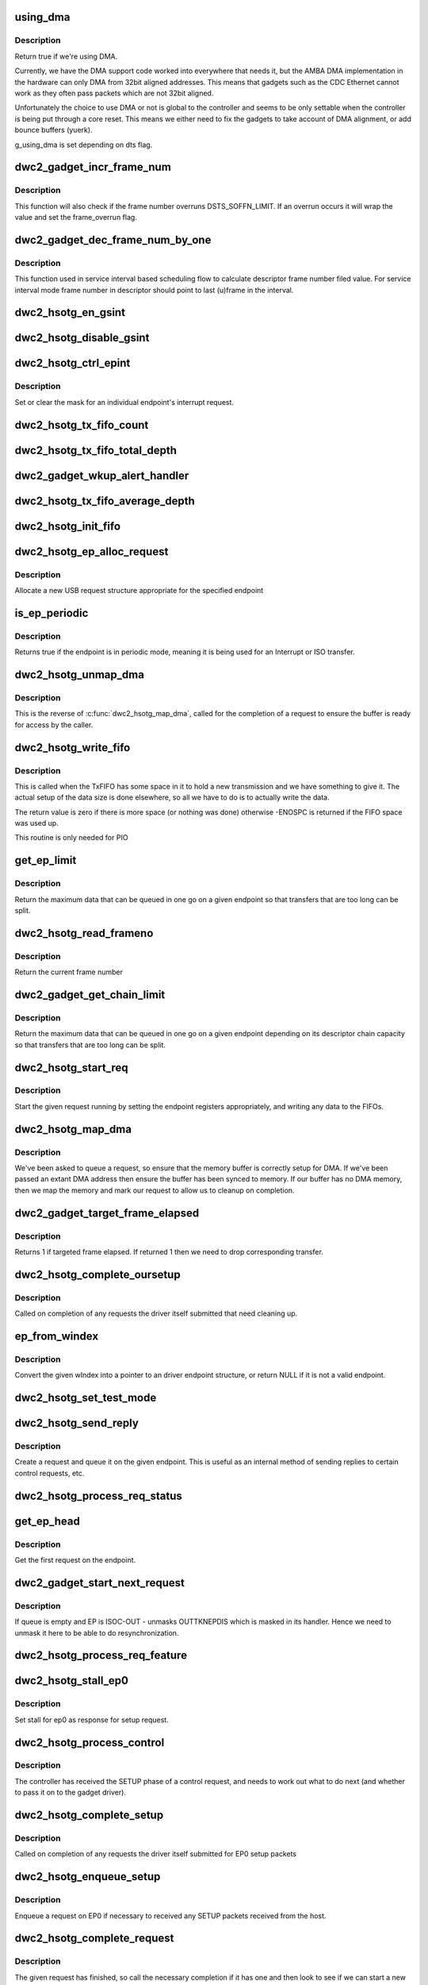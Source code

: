 .. -*- coding: utf-8; mode: rst -*-
.. src-file: drivers/usb/dwc2/gadget.c

.. _`using_dma`:

using_dma
=========

.. c:function:: bool using_dma(struct dwc2_hsotg *hsotg)

    return the DMA status of the driver.

    :param hsotg:
        The driver state.
    :type hsotg: struct dwc2_hsotg \*

.. _`using_dma.description`:

Description
-----------

Return true if we're using DMA.

Currently, we have the DMA support code worked into everywhere
that needs it, but the AMBA DMA implementation in the hardware can
only DMA from 32bit aligned addresses. This means that gadgets such
as the CDC Ethernet cannot work as they often pass packets which are
not 32bit aligned.

Unfortunately the choice to use DMA or not is global to the controller
and seems to be only settable when the controller is being put through
a core reset. This means we either need to fix the gadgets to take
account of DMA alignment, or add bounce buffers (yuerk).

g_using_dma is set depending on dts flag.

.. _`dwc2_gadget_incr_frame_num`:

dwc2_gadget_incr_frame_num
==========================

.. c:function:: void dwc2_gadget_incr_frame_num(struct dwc2_hsotg_ep *hs_ep)

    Increments the targeted frame number.

    :param hs_ep:
        The endpoint
    :type hs_ep: struct dwc2_hsotg_ep \*

.. _`dwc2_gadget_incr_frame_num.description`:

Description
-----------

This function will also check if the frame number overruns DSTS_SOFFN_LIMIT.
If an overrun occurs it will wrap the value and set the frame_overrun flag.

.. _`dwc2_gadget_dec_frame_num_by_one`:

dwc2_gadget_dec_frame_num_by_one
================================

.. c:function:: void dwc2_gadget_dec_frame_num_by_one(struct dwc2_hsotg_ep *hs_ep)

    Decrements the targeted frame number by one.

    :param hs_ep:
        The endpoint.
    :type hs_ep: struct dwc2_hsotg_ep \*

.. _`dwc2_gadget_dec_frame_num_by_one.description`:

Description
-----------

This function used in service interval based scheduling flow to calculate
descriptor frame number filed value. For service interval mode frame
number in descriptor should point to last (u)frame in the interval.

.. _`dwc2_hsotg_en_gsint`:

dwc2_hsotg_en_gsint
===================

.. c:function:: void dwc2_hsotg_en_gsint(struct dwc2_hsotg *hsotg, u32 ints)

    enable one or more of the general interrupt

    :param hsotg:
        The device state
    :type hsotg: struct dwc2_hsotg \*

    :param ints:
        A bitmask of the interrupts to enable
    :type ints: u32

.. _`dwc2_hsotg_disable_gsint`:

dwc2_hsotg_disable_gsint
========================

.. c:function:: void dwc2_hsotg_disable_gsint(struct dwc2_hsotg *hsotg, u32 ints)

    disable one or more of the general interrupt

    :param hsotg:
        The device state
    :type hsotg: struct dwc2_hsotg \*

    :param ints:
        A bitmask of the interrupts to enable
    :type ints: u32

.. _`dwc2_hsotg_ctrl_epint`:

dwc2_hsotg_ctrl_epint
=====================

.. c:function:: void dwc2_hsotg_ctrl_epint(struct dwc2_hsotg *hsotg, unsigned int ep, unsigned int dir_in, unsigned int en)

    enable/disable an endpoint irq

    :param hsotg:
        The device state
    :type hsotg: struct dwc2_hsotg \*

    :param ep:
        The endpoint index
    :type ep: unsigned int

    :param dir_in:
        True if direction is in.
    :type dir_in: unsigned int

    :param en:
        The enable value, true to enable
    :type en: unsigned int

.. _`dwc2_hsotg_ctrl_epint.description`:

Description
-----------

Set or clear the mask for an individual endpoint's interrupt
request.

.. _`dwc2_hsotg_tx_fifo_count`:

dwc2_hsotg_tx_fifo_count
========================

.. c:function:: int dwc2_hsotg_tx_fifo_count(struct dwc2_hsotg *hsotg)

    return count of TX FIFOs in device mode

    :param hsotg:
        Programming view of the DWC_otg controller
    :type hsotg: struct dwc2_hsotg \*

.. _`dwc2_hsotg_tx_fifo_total_depth`:

dwc2_hsotg_tx_fifo_total_depth
==============================

.. c:function:: int dwc2_hsotg_tx_fifo_total_depth(struct dwc2_hsotg *hsotg)

    return total FIFO depth available for device mode TX FIFOs

    :param hsotg:
        Programming view of the DWC_otg controller
    :type hsotg: struct dwc2_hsotg \*

.. _`dwc2_gadget_wkup_alert_handler`:

dwc2_gadget_wkup_alert_handler
==============================

.. c:function:: void dwc2_gadget_wkup_alert_handler(struct dwc2_hsotg *hsotg)

    Handler for WKUP_ALERT interrupt

    :param hsotg:
        Programming view of the DWC_otg controller
    :type hsotg: struct dwc2_hsotg \*

.. _`dwc2_hsotg_tx_fifo_average_depth`:

dwc2_hsotg_tx_fifo_average_depth
================================

.. c:function:: int dwc2_hsotg_tx_fifo_average_depth(struct dwc2_hsotg *hsotg)

    returns average depth of device mode TX FIFOs

    :param hsotg:
        Programming view of the DWC_otg controller
    :type hsotg: struct dwc2_hsotg \*

.. _`dwc2_hsotg_init_fifo`:

dwc2_hsotg_init_fifo
====================

.. c:function:: void dwc2_hsotg_init_fifo(struct dwc2_hsotg *hsotg)

    initialise non-periodic FIFOs

    :param hsotg:
        The device instance.
    :type hsotg: struct dwc2_hsotg \*

.. _`dwc2_hsotg_ep_alloc_request`:

dwc2_hsotg_ep_alloc_request
===========================

.. c:function:: struct usb_request *dwc2_hsotg_ep_alloc_request(struct usb_ep *ep, gfp_t flags)

    allocate USB rerequest structure

    :param ep:
        USB endpoint to allocate request for.
    :type ep: struct usb_ep \*

    :param flags:
        Allocation flags
    :type flags: gfp_t

.. _`dwc2_hsotg_ep_alloc_request.description`:

Description
-----------

Allocate a new USB request structure appropriate for the specified endpoint

.. _`is_ep_periodic`:

is_ep_periodic
==============

.. c:function:: int is_ep_periodic(struct dwc2_hsotg_ep *hs_ep)

    return true if the endpoint is in periodic mode.

    :param hs_ep:
        The endpoint to query.
    :type hs_ep: struct dwc2_hsotg_ep \*

.. _`is_ep_periodic.description`:

Description
-----------

Returns true if the endpoint is in periodic mode, meaning it is being
used for an Interrupt or ISO transfer.

.. _`dwc2_hsotg_unmap_dma`:

dwc2_hsotg_unmap_dma
====================

.. c:function:: void dwc2_hsotg_unmap_dma(struct dwc2_hsotg *hsotg, struct dwc2_hsotg_ep *hs_ep, struct dwc2_hsotg_req *hs_req)

    unmap the DMA memory being used for the request

    :param hsotg:
        The device state.
    :type hsotg: struct dwc2_hsotg \*

    :param hs_ep:
        The endpoint for the request
    :type hs_ep: struct dwc2_hsotg_ep \*

    :param hs_req:
        The request being processed.
    :type hs_req: struct dwc2_hsotg_req \*

.. _`dwc2_hsotg_unmap_dma.description`:

Description
-----------

This is the reverse of \ :c:func:`dwc2_hsotg_map_dma`\ , called for the completion
of a request to ensure the buffer is ready for access by the caller.

.. _`dwc2_hsotg_write_fifo`:

dwc2_hsotg_write_fifo
=====================

.. c:function:: int dwc2_hsotg_write_fifo(struct dwc2_hsotg *hsotg, struct dwc2_hsotg_ep *hs_ep, struct dwc2_hsotg_req *hs_req)

    write packet Data to the TxFIFO

    :param hsotg:
        The controller state.
    :type hsotg: struct dwc2_hsotg \*

    :param hs_ep:
        The endpoint we're going to write for.
    :type hs_ep: struct dwc2_hsotg_ep \*

    :param hs_req:
        The request to write data for.
    :type hs_req: struct dwc2_hsotg_req \*

.. _`dwc2_hsotg_write_fifo.description`:

Description
-----------

This is called when the TxFIFO has some space in it to hold a new
transmission and we have something to give it. The actual setup of
the data size is done elsewhere, so all we have to do is to actually
write the data.

The return value is zero if there is more space (or nothing was done)
otherwise -ENOSPC is returned if the FIFO space was used up.

This routine is only needed for PIO

.. _`get_ep_limit`:

get_ep_limit
============

.. c:function:: unsigned int get_ep_limit(struct dwc2_hsotg_ep *hs_ep)

    get the maximum data legnth for this endpoint

    :param hs_ep:
        The endpoint
    :type hs_ep: struct dwc2_hsotg_ep \*

.. _`get_ep_limit.description`:

Description
-----------

Return the maximum data that can be queued in one go on a given endpoint
so that transfers that are too long can be split.

.. _`dwc2_hsotg_read_frameno`:

dwc2_hsotg_read_frameno
=======================

.. c:function:: u32 dwc2_hsotg_read_frameno(struct dwc2_hsotg *hsotg)

    read current frame number

    :param hsotg:
        The device instance
    :type hsotg: struct dwc2_hsotg \*

.. _`dwc2_hsotg_read_frameno.description`:

Description
-----------

Return the current frame number

.. _`dwc2_gadget_get_chain_limit`:

dwc2_gadget_get_chain_limit
===========================

.. c:function:: unsigned int dwc2_gadget_get_chain_limit(struct dwc2_hsotg_ep *hs_ep)

    get the maximum data payload value of the DMA descriptor chain prepared for specific endpoint

    :param hs_ep:
        The endpoint
    :type hs_ep: struct dwc2_hsotg_ep \*

.. _`dwc2_gadget_get_chain_limit.description`:

Description
-----------

Return the maximum data that can be queued in one go on a given endpoint
depending on its descriptor chain capacity so that transfers that
are too long can be split.

.. _`dwc2_hsotg_start_req`:

dwc2_hsotg_start_req
====================

.. c:function:: void dwc2_hsotg_start_req(struct dwc2_hsotg *hsotg, struct dwc2_hsotg_ep *hs_ep, struct dwc2_hsotg_req *hs_req, bool continuing)

    start a USB request from an endpoint's queue

    :param hsotg:
        The controller state.
    :type hsotg: struct dwc2_hsotg \*

    :param hs_ep:
        The endpoint to process a request for
    :type hs_ep: struct dwc2_hsotg_ep \*

    :param hs_req:
        The request to start.
    :type hs_req: struct dwc2_hsotg_req \*

    :param continuing:
        True if we are doing more for the current request.
    :type continuing: bool

.. _`dwc2_hsotg_start_req.description`:

Description
-----------

Start the given request running by setting the endpoint registers
appropriately, and writing any data to the FIFOs.

.. _`dwc2_hsotg_map_dma`:

dwc2_hsotg_map_dma
==================

.. c:function:: int dwc2_hsotg_map_dma(struct dwc2_hsotg *hsotg, struct dwc2_hsotg_ep *hs_ep, struct usb_request *req)

    map the DMA memory being used for the request

    :param hsotg:
        The device state.
    :type hsotg: struct dwc2_hsotg \*

    :param hs_ep:
        The endpoint the request is on.
    :type hs_ep: struct dwc2_hsotg_ep \*

    :param req:
        The request being processed.
    :type req: struct usb_request \*

.. _`dwc2_hsotg_map_dma.description`:

Description
-----------

We've been asked to queue a request, so ensure that the memory buffer
is correctly setup for DMA. If we've been passed an extant DMA address
then ensure the buffer has been synced to memory. If our buffer has no
DMA memory, then we map the memory and mark our request to allow us to
cleanup on completion.

.. _`dwc2_gadget_target_frame_elapsed`:

dwc2_gadget_target_frame_elapsed
================================

.. c:function:: bool dwc2_gadget_target_frame_elapsed(struct dwc2_hsotg_ep *hs_ep)

    Checks target frame

    :param hs_ep:
        The driver endpoint to check
    :type hs_ep: struct dwc2_hsotg_ep \*

.. _`dwc2_gadget_target_frame_elapsed.description`:

Description
-----------

Returns 1 if targeted frame elapsed. If returned 1 then we need to drop
corresponding transfer.

.. _`dwc2_hsotg_complete_oursetup`:

dwc2_hsotg_complete_oursetup
============================

.. c:function:: void dwc2_hsotg_complete_oursetup(struct usb_ep *ep, struct usb_request *req)

    setup completion callback

    :param ep:
        The endpoint the request was on.
    :type ep: struct usb_ep \*

    :param req:
        The request completed.
    :type req: struct usb_request \*

.. _`dwc2_hsotg_complete_oursetup.description`:

Description
-----------

Called on completion of any requests the driver itself
submitted that need cleaning up.

.. _`ep_from_windex`:

ep_from_windex
==============

.. c:function:: struct dwc2_hsotg_ep *ep_from_windex(struct dwc2_hsotg *hsotg, u32 windex)

    convert control wIndex value to endpoint

    :param hsotg:
        The driver state.
    :type hsotg: struct dwc2_hsotg \*

    :param windex:
        The control request wIndex field (in host order).
    :type windex: u32

.. _`ep_from_windex.description`:

Description
-----------

Convert the given wIndex into a pointer to an driver endpoint
structure, or return NULL if it is not a valid endpoint.

.. _`dwc2_hsotg_set_test_mode`:

dwc2_hsotg_set_test_mode
========================

.. c:function:: int dwc2_hsotg_set_test_mode(struct dwc2_hsotg *hsotg, int testmode)

    Enable usb Test Modes

    :param hsotg:
        The driver state.
    :type hsotg: struct dwc2_hsotg \*

    :param testmode:
        requested usb test mode
        Enable usb Test Mode requested by the Host.
    :type testmode: int

.. _`dwc2_hsotg_send_reply`:

dwc2_hsotg_send_reply
=====================

.. c:function:: int dwc2_hsotg_send_reply(struct dwc2_hsotg *hsotg, struct dwc2_hsotg_ep *ep, void *buff, int length)

    send reply to control request

    :param hsotg:
        The device state
    :type hsotg: struct dwc2_hsotg \*

    :param ep:
        Endpoint 0
    :type ep: struct dwc2_hsotg_ep \*

    :param buff:
        Buffer for request
    :type buff: void \*

    :param length:
        Length of reply.
    :type length: int

.. _`dwc2_hsotg_send_reply.description`:

Description
-----------

Create a request and queue it on the given endpoint. This is useful as
an internal method of sending replies to certain control requests, etc.

.. _`dwc2_hsotg_process_req_status`:

dwc2_hsotg_process_req_status
=============================

.. c:function:: int dwc2_hsotg_process_req_status(struct dwc2_hsotg *hsotg, struct usb_ctrlrequest *ctrl)

    process request GET_STATUS

    :param hsotg:
        The device state
    :type hsotg: struct dwc2_hsotg \*

    :param ctrl:
        USB control request
    :type ctrl: struct usb_ctrlrequest \*

.. _`get_ep_head`:

get_ep_head
===========

.. c:function:: struct dwc2_hsotg_req *get_ep_head(struct dwc2_hsotg_ep *hs_ep)

    return the first request on the endpoint

    :param hs_ep:
        The controller endpoint to get
    :type hs_ep: struct dwc2_hsotg_ep \*

.. _`get_ep_head.description`:

Description
-----------

Get the first request on the endpoint.

.. _`dwc2_gadget_start_next_request`:

dwc2_gadget_start_next_request
==============================

.. c:function:: void dwc2_gadget_start_next_request(struct dwc2_hsotg_ep *hs_ep)

    Starts next request from ep queue

    :param hs_ep:
        Endpoint structure
    :type hs_ep: struct dwc2_hsotg_ep \*

.. _`dwc2_gadget_start_next_request.description`:

Description
-----------

If queue is empty and EP is ISOC-OUT - unmasks OUTTKNEPDIS which is masked
in its handler. Hence we need to unmask it here to be able to do
resynchronization.

.. _`dwc2_hsotg_process_req_feature`:

dwc2_hsotg_process_req_feature
==============================

.. c:function:: int dwc2_hsotg_process_req_feature(struct dwc2_hsotg *hsotg, struct usb_ctrlrequest *ctrl)

    process request {SET,CLEAR}_FEATURE

    :param hsotg:
        The device state
    :type hsotg: struct dwc2_hsotg \*

    :param ctrl:
        USB control request
    :type ctrl: struct usb_ctrlrequest \*

.. _`dwc2_hsotg_stall_ep0`:

dwc2_hsotg_stall_ep0
====================

.. c:function:: void dwc2_hsotg_stall_ep0(struct dwc2_hsotg *hsotg)

    stall ep0

    :param hsotg:
        The device state
    :type hsotg: struct dwc2_hsotg \*

.. _`dwc2_hsotg_stall_ep0.description`:

Description
-----------

Set stall for ep0 as response for setup request.

.. _`dwc2_hsotg_process_control`:

dwc2_hsotg_process_control
==========================

.. c:function:: void dwc2_hsotg_process_control(struct dwc2_hsotg *hsotg, struct usb_ctrlrequest *ctrl)

    process a control request

    :param hsotg:
        The device state
    :type hsotg: struct dwc2_hsotg \*

    :param ctrl:
        The control request received
    :type ctrl: struct usb_ctrlrequest \*

.. _`dwc2_hsotg_process_control.description`:

Description
-----------

The controller has received the SETUP phase of a control request, and
needs to work out what to do next (and whether to pass it on to the
gadget driver).

.. _`dwc2_hsotg_complete_setup`:

dwc2_hsotg_complete_setup
=========================

.. c:function:: void dwc2_hsotg_complete_setup(struct usb_ep *ep, struct usb_request *req)

    completion of a setup transfer

    :param ep:
        The endpoint the request was on.
    :type ep: struct usb_ep \*

    :param req:
        The request completed.
    :type req: struct usb_request \*

.. _`dwc2_hsotg_complete_setup.description`:

Description
-----------

Called on completion of any requests the driver itself submitted for
EP0 setup packets

.. _`dwc2_hsotg_enqueue_setup`:

dwc2_hsotg_enqueue_setup
========================

.. c:function:: void dwc2_hsotg_enqueue_setup(struct dwc2_hsotg *hsotg)

    start a request for EP0 packets

    :param hsotg:
        The device state.
    :type hsotg: struct dwc2_hsotg \*

.. _`dwc2_hsotg_enqueue_setup.description`:

Description
-----------

Enqueue a request on EP0 if necessary to received any SETUP packets
received from the host.

.. _`dwc2_hsotg_complete_request`:

dwc2_hsotg_complete_request
===========================

.. c:function:: void dwc2_hsotg_complete_request(struct dwc2_hsotg *hsotg, struct dwc2_hsotg_ep *hs_ep, struct dwc2_hsotg_req *hs_req, int result)

    complete a request given to us

    :param hsotg:
        The device state.
    :type hsotg: struct dwc2_hsotg \*

    :param hs_ep:
        The endpoint the request was on.
    :type hs_ep: struct dwc2_hsotg_ep \*

    :param hs_req:
        The request to complete.
    :type hs_req: struct dwc2_hsotg_req \*

    :param result:
        The result code (0 => Ok, otherwise errno)
    :type result: int

.. _`dwc2_hsotg_complete_request.description`:

Description
-----------

The given request has finished, so call the necessary completion
if it has one and then look to see if we can start a new request
on the endpoint.

Note, expects the ep to already be locked as appropriate.

.. _`dwc2_hsotg_rx_data`:

dwc2_hsotg_rx_data
==================

.. c:function:: void dwc2_hsotg_rx_data(struct dwc2_hsotg *hsotg, int ep_idx, int size)

    receive data from the FIFO for an endpoint

    :param hsotg:
        The device state.
    :type hsotg: struct dwc2_hsotg \*

    :param ep_idx:
        The endpoint index for the data
    :type ep_idx: int

    :param size:
        The size of data in the fifo, in bytes
    :type size: int

.. _`dwc2_hsotg_rx_data.description`:

Description
-----------

The FIFO status shows there is data to read from the FIFO for a given
endpoint, so sort out whether we need to read the data into a request
that has been made for that endpoint.

.. _`dwc2_hsotg_ep0_zlp`:

dwc2_hsotg_ep0_zlp
==================

.. c:function:: void dwc2_hsotg_ep0_zlp(struct dwc2_hsotg *hsotg, bool dir_in)

    send/receive zero-length packet on control endpoint

    :param hsotg:
        The device instance
    :type hsotg: struct dwc2_hsotg \*

    :param dir_in:
        If IN zlp
    :type dir_in: bool

.. _`dwc2_hsotg_ep0_zlp.description`:

Description
-----------

Generate a zero-length IN packet request for terminating a SETUP
transaction.

Note, since we don't write any data to the TxFIFO, then it is
currently believed that we do not need to wait for any space in
the TxFIFO.

.. _`dwc2_hsotg_handle_outdone`:

dwc2_hsotg_handle_outdone
=========================

.. c:function:: void dwc2_hsotg_handle_outdone(struct dwc2_hsotg *hsotg, int epnum)

    handle receiving OutDone/SetupDone from RXFIFO

    :param hsotg:
        The device instance
    :type hsotg: struct dwc2_hsotg \*

    :param epnum:
        The endpoint received from
    :type epnum: int

.. _`dwc2_hsotg_handle_outdone.description`:

Description
-----------

The RXFIFO has delivered an OutDone event, which means that the data
transfer for an OUT endpoint has been completed, either by a short
packet or by the finish of a transfer.

.. _`dwc2_hsotg_handle_rx`:

dwc2_hsotg_handle_rx
====================

.. c:function:: void dwc2_hsotg_handle_rx(struct dwc2_hsotg *hsotg)

    RX FIFO has data

    :param hsotg:
        The device instance
    :type hsotg: struct dwc2_hsotg \*

.. _`dwc2_hsotg_handle_rx.description`:

Description
-----------

The IRQ handler has detected that the RX FIFO has some data in it
that requires processing, so find out what is in there and do the
appropriate read.

The RXFIFO is a true FIFO, the packets coming out are still in packet
chunks, so if you have x packets received on an endpoint you'll get x
FIFO events delivered, each with a packet's worth of data in it.

When using DMA, we should not be processing events from the RXFIFO
as the actual data should be sent to the memory directly and we turn
on the completion interrupts to get notifications of transfer completion.

.. _`dwc2_hsotg_ep0_mps`:

dwc2_hsotg_ep0_mps
==================

.. c:function:: u32 dwc2_hsotg_ep0_mps(unsigned int mps)

    turn max packet size into register setting

    :param mps:
        The maximum packet size in bytes.
    :type mps: unsigned int

.. _`dwc2_hsotg_set_ep_maxpacket`:

dwc2_hsotg_set_ep_maxpacket
===========================

.. c:function:: void dwc2_hsotg_set_ep_maxpacket(struct dwc2_hsotg *hsotg, unsigned int ep, unsigned int mps, unsigned int mc, unsigned int dir_in)

    set endpoint's max-packet field

    :param hsotg:
        The driver state.
    :type hsotg: struct dwc2_hsotg \*

    :param ep:
        The index number of the endpoint
    :type ep: unsigned int

    :param mps:
        The maximum packet size in bytes
    :type mps: unsigned int

    :param mc:
        The multicount value
    :type mc: unsigned int

    :param dir_in:
        True if direction is in.
    :type dir_in: unsigned int

.. _`dwc2_hsotg_set_ep_maxpacket.description`:

Description
-----------

Configure the maximum packet size for the given endpoint, updating
the hardware control registers to reflect this.

.. _`dwc2_hsotg_txfifo_flush`:

dwc2_hsotg_txfifo_flush
=======================

.. c:function:: void dwc2_hsotg_txfifo_flush(struct dwc2_hsotg *hsotg, unsigned int idx)

    flush Tx FIFO

    :param hsotg:
        The driver state
    :type hsotg: struct dwc2_hsotg \*

    :param idx:
        The index for the endpoint (0..15)
    :type idx: unsigned int

.. _`dwc2_hsotg_trytx`:

dwc2_hsotg_trytx
================

.. c:function:: int dwc2_hsotg_trytx(struct dwc2_hsotg *hsotg, struct dwc2_hsotg_ep *hs_ep)

    check to see if anything needs transmitting

    :param hsotg:
        The driver state
    :type hsotg: struct dwc2_hsotg \*

    :param hs_ep:
        The driver endpoint to check.
    :type hs_ep: struct dwc2_hsotg_ep \*

.. _`dwc2_hsotg_trytx.description`:

Description
-----------

Check to see if there is a request that has data to send, and if so
make an attempt to write data into the FIFO.

.. _`dwc2_hsotg_complete_in`:

dwc2_hsotg_complete_in
======================

.. c:function:: void dwc2_hsotg_complete_in(struct dwc2_hsotg *hsotg, struct dwc2_hsotg_ep *hs_ep)

    complete IN transfer

    :param hsotg:
        The device state.
    :type hsotg: struct dwc2_hsotg \*

    :param hs_ep:
        The endpoint that has just completed.
    :type hs_ep: struct dwc2_hsotg_ep \*

.. _`dwc2_hsotg_complete_in.description`:

Description
-----------

An IN transfer has been completed, update the transfer's state and then
call the relevant completion routines.

.. _`dwc2_gadget_read_ep_interrupts`:

dwc2_gadget_read_ep_interrupts
==============================

.. c:function:: u32 dwc2_gadget_read_ep_interrupts(struct dwc2_hsotg *hsotg, unsigned int idx, int dir_in)

    reads interrupts for given ep

    :param hsotg:
        The device state.
    :type hsotg: struct dwc2_hsotg \*

    :param idx:
        Index of ep.
    :type idx: unsigned int

    :param dir_in:
        Endpoint direction 1-in 0-out.
    :type dir_in: int

.. _`dwc2_gadget_read_ep_interrupts.description`:

Description
-----------

Reads for endpoint with given index and direction, by masking
epint_reg with coresponding mask.

.. _`dwc2_gadget_handle_ep_disabled`:

dwc2_gadget_handle_ep_disabled
==============================

.. c:function:: void dwc2_gadget_handle_ep_disabled(struct dwc2_hsotg_ep *hs_ep)

    handle DXEPINT_EPDISBLD

    :param hs_ep:
        The endpoint on which interrupt is asserted.
    :type hs_ep: struct dwc2_hsotg_ep \*

.. _`dwc2_gadget_handle_ep_disabled.description`:

Description
-----------

This interrupt indicates that the endpoint has been disabled per the
application's request.

For IN endpoints flushes txfifo, in case of BULK clears DCTL_CGNPINNAK,
in case of ISOC completes current request.

For ISOC-OUT endpoints completes expired requests. If there is remaining
request starts it.

.. _`dwc2_gadget_handle_out_token_ep_disabled`:

dwc2_gadget_handle_out_token_ep_disabled
========================================

.. c:function:: void dwc2_gadget_handle_out_token_ep_disabled(struct dwc2_hsotg_ep *ep)

    handle DXEPINT_OUTTKNEPDIS

    :param ep:
        The endpoint on which interrupt is asserted.
    :type ep: struct dwc2_hsotg_ep \*

.. _`dwc2_gadget_handle_out_token_ep_disabled.description`:

Description
-----------

This is starting point for ISOC-OUT transfer, synchronization done with
first out token received from host while corresponding EP is disabled.

Device does not know initial frame in which out token will come. For this
HW generates OUTTKNEPDIS - out token is received while EP is disabled. Upon
getting this interrupt SW starts calculation for next transfer frame.

.. _`dwc2_gadget_handle_nak`:

dwc2_gadget_handle_nak
======================

.. c:function:: void dwc2_gadget_handle_nak(struct dwc2_hsotg_ep *hs_ep)

    handle NAK interrupt

    :param hs_ep:
        The endpoint on which interrupt is asserted.
    :type hs_ep: struct dwc2_hsotg_ep \*

.. _`dwc2_gadget_handle_nak.description`:

Description
-----------

This is starting point for ISOC-IN transfer, synchronization done with
first IN token received from host while corresponding EP is disabled.

Device does not know when first one token will arrive from host. On first

.. _`dwc2_gadget_handle_nak.token-arrival-hw-generates-2-interrupts`:

token arrival HW generates 2 interrupts
---------------------------------------

'in token received while FIFO empty'
and 'NAK'. NAK interrupt for ISOC-IN means that token has arrived and ZLP was
sent in response to that as there was no data in FIFO. SW is basing on this
interrupt to obtain frame in which token has come and then based on the
interval calculates next frame for transfer.

.. _`dwc2_hsotg_epint`:

dwc2_hsotg_epint
================

.. c:function:: void dwc2_hsotg_epint(struct dwc2_hsotg *hsotg, unsigned int idx, int dir_in)

    handle an in/out endpoint interrupt

    :param hsotg:
        The driver state
    :type hsotg: struct dwc2_hsotg \*

    :param idx:
        The index for the endpoint (0..15)
    :type idx: unsigned int

    :param dir_in:
        Set if this is an IN endpoint
    :type dir_in: int

.. _`dwc2_hsotg_epint.description`:

Description
-----------

Process and clear any interrupt pending for an individual endpoint

.. _`dwc2_hsotg_irq_enumdone`:

dwc2_hsotg_irq_enumdone
=======================

.. c:function:: void dwc2_hsotg_irq_enumdone(struct dwc2_hsotg *hsotg)

    Handle EnumDone interrupt (enumeration done)

    :param hsotg:
        The device state.
    :type hsotg: struct dwc2_hsotg \*

.. _`dwc2_hsotg_irq_enumdone.description`:

Description
-----------

Handle updating the device settings after the enumeration phase has
been completed.

.. _`kill_all_requests`:

kill_all_requests
=================

.. c:function:: void kill_all_requests(struct dwc2_hsotg *hsotg, struct dwc2_hsotg_ep *ep, int result)

    remove all requests from the endpoint's queue

    :param hsotg:
        The device state.
    :type hsotg: struct dwc2_hsotg \*

    :param ep:
        The endpoint the requests may be on.
    :type ep: struct dwc2_hsotg_ep \*

    :param result:
        The result code to use.
    :type result: int

.. _`kill_all_requests.description`:

Description
-----------

Go through the requests on the given endpoint and mark them
completed with the given result code.

.. _`dwc2_hsotg_disconnect`:

dwc2_hsotg_disconnect
=====================

.. c:function:: void dwc2_hsotg_disconnect(struct dwc2_hsotg *hsotg)

    disconnect service

    :param hsotg:
        The device state.
    :type hsotg: struct dwc2_hsotg \*

.. _`dwc2_hsotg_disconnect.description`:

Description
-----------

The device has been disconnected. Remove all current
transactions and signal the gadget driver that this
has happened.

.. _`dwc2_hsotg_irq_fifoempty`:

dwc2_hsotg_irq_fifoempty
========================

.. c:function:: void dwc2_hsotg_irq_fifoempty(struct dwc2_hsotg *hsotg, bool periodic)

    TX FIFO empty interrupt handler

    :param hsotg:
        The device state:
    :type hsotg: struct dwc2_hsotg \*

    :param periodic:
        True if this is a periodic FIFO interrupt
    :type periodic: bool

.. _`dwc2_hsotg_core_init_disconnected`:

dwc2_hsotg_core_init_disconnected
=================================

.. c:function:: void dwc2_hsotg_core_init_disconnected(struct dwc2_hsotg *hsotg, bool is_usb_reset)

    issue softreset to the core

    :param hsotg:
        The device state
    :type hsotg: struct dwc2_hsotg \*

    :param is_usb_reset:
        Usb resetting flag
    :type is_usb_reset: bool

.. _`dwc2_hsotg_core_init_disconnected.description`:

Description
-----------

Issue a soft reset to the core, and await the core finishing it.

.. _`dwc2_gadget_handle_incomplete_isoc_in`:

dwc2_gadget_handle_incomplete_isoc_in
=====================================

.. c:function:: void dwc2_gadget_handle_incomplete_isoc_in(struct dwc2_hsotg *hsotg)

    handle incomplete ISO IN Interrupt.

    :param hsotg:
        The device state:
    :type hsotg: struct dwc2_hsotg \*

.. _`dwc2_gadget_handle_incomplete_isoc_in.description`:

Description
-----------

This interrupt indicates one of the following conditions occurred while
transmitting an ISOC transaction.
- Corrupted IN Token for ISOC EP.
- Packet not complete in FIFO.

.. _`dwc2_gadget_handle_incomplete_isoc_in.the-following-actions-will-be-taken`:

The following actions will be taken
-----------------------------------

- Determine the EP
- Disable EP; when 'Endpoint Disabled' interrupt is received Flush FIFO

.. _`dwc2_gadget_handle_incomplete_isoc_out`:

dwc2_gadget_handle_incomplete_isoc_out
======================================

.. c:function:: void dwc2_gadget_handle_incomplete_isoc_out(struct dwc2_hsotg *hsotg)

    handle incomplete ISO OUT Interrupt

    :param hsotg:
        The device state:
    :type hsotg: struct dwc2_hsotg \*

.. _`dwc2_gadget_handle_incomplete_isoc_out.description`:

Description
-----------

This interrupt indicates one of the following conditions occurred while
transmitting an ISOC transaction.
- Corrupted OUT Token for ISOC EP.
- Packet not complete in FIFO.

.. _`dwc2_gadget_handle_incomplete_isoc_out.the-following-actions-will-be-taken`:

The following actions will be taken
-----------------------------------

- Determine the EP
- Set DCTL_SGOUTNAK and unmask GOUTNAKEFF if target frame elapsed.

.. _`dwc2_hsotg_irq`:

dwc2_hsotg_irq
==============

.. c:function:: irqreturn_t dwc2_hsotg_irq(int irq, void *pw)

    handle device interrupt

    :param irq:
        The IRQ number triggered
    :type irq: int

    :param pw:
        The pw value when registered the handler.
    :type pw: void \*

.. _`dwc2_hsotg_ep_enable`:

dwc2_hsotg_ep_enable
====================

.. c:function:: int dwc2_hsotg_ep_enable(struct usb_ep *ep, const struct usb_endpoint_descriptor *desc)

    enable the given endpoint

    :param ep:
        The USB endpint to configure
    :type ep: struct usb_ep \*

    :param desc:
        The USB endpoint descriptor to configure with.
    :type desc: const struct usb_endpoint_descriptor \*

.. _`dwc2_hsotg_ep_enable.description`:

Description
-----------

This is called from the USB gadget code's \ :c:func:`usb_ep_enable`\ .

.. _`dwc2_hsotg_ep_disable`:

dwc2_hsotg_ep_disable
=====================

.. c:function:: int dwc2_hsotg_ep_disable(struct usb_ep *ep)

    disable given endpoint

    :param ep:
        The endpoint to disable.
    :type ep: struct usb_ep \*

.. _`on_list`:

on_list
=======

.. c:function:: bool on_list(struct dwc2_hsotg_ep *ep, struct dwc2_hsotg_req *test)

    check request is on the given endpoint

    :param ep:
        The endpoint to check.
    :type ep: struct dwc2_hsotg_ep \*

    :param test:
        The request to test if it is on the endpoint.
    :type test: struct dwc2_hsotg_req \*

.. _`dwc2_hsotg_ep_dequeue`:

dwc2_hsotg_ep_dequeue
=====================

.. c:function:: int dwc2_hsotg_ep_dequeue(struct usb_ep *ep, struct usb_request *req)

    dequeue given endpoint

    :param ep:
        The endpoint to dequeue.
    :type ep: struct usb_ep \*

    :param req:
        The request to be removed from a queue.
    :type req: struct usb_request \*

.. _`dwc2_hsotg_ep_sethalt`:

dwc2_hsotg_ep_sethalt
=====================

.. c:function:: int dwc2_hsotg_ep_sethalt(struct usb_ep *ep, int value, bool now)

    set halt on a given endpoint

    :param ep:
        The endpoint to set halt.
    :type ep: struct usb_ep \*

    :param value:
        Set or unset the halt.
    :type value: int

    :param now:
        If true, stall the endpoint now. Otherwise return -EAGAIN if
        the endpoint is busy processing requests.
    :type now: bool

.. _`dwc2_hsotg_ep_sethalt.description`:

Description
-----------

We need to stall the endpoint immediately if request comes from set_feature
protocol command handler.

.. _`dwc2_hsotg_ep_sethalt_lock`:

dwc2_hsotg_ep_sethalt_lock
==========================

.. c:function:: int dwc2_hsotg_ep_sethalt_lock(struct usb_ep *ep, int value)

    set halt on a given endpoint with lock held

    :param ep:
        The endpoint to set halt.
    :type ep: struct usb_ep \*

    :param value:
        Set or unset the halt.
    :type value: int

.. _`dwc2_hsotg_init`:

dwc2_hsotg_init
===============

.. c:function:: void dwc2_hsotg_init(struct dwc2_hsotg *hsotg)

    initialize the usb core

    :param hsotg:
        The driver state
    :type hsotg: struct dwc2_hsotg \*

.. _`dwc2_hsotg_udc_start`:

dwc2_hsotg_udc_start
====================

.. c:function:: int dwc2_hsotg_udc_start(struct usb_gadget *gadget, struct usb_gadget_driver *driver)

    prepare the udc for work

    :param gadget:
        The usb gadget state
    :type gadget: struct usb_gadget \*

    :param driver:
        The usb gadget driver
    :type driver: struct usb_gadget_driver \*

.. _`dwc2_hsotg_udc_start.description`:

Description
-----------

Perform initialization to prepare udc device and driver
to work.

.. _`dwc2_hsotg_udc_stop`:

dwc2_hsotg_udc_stop
===================

.. c:function:: int dwc2_hsotg_udc_stop(struct usb_gadget *gadget)

    stop the udc

    :param gadget:
        The usb gadget state
    :type gadget: struct usb_gadget \*

.. _`dwc2_hsotg_udc_stop.description`:

Description
-----------

Stop udc hw block and stay tunned for future transmissions

.. _`dwc2_hsotg_gadget_getframe`:

dwc2_hsotg_gadget_getframe
==========================

.. c:function:: int dwc2_hsotg_gadget_getframe(struct usb_gadget *gadget)

    read the frame number

    :param gadget:
        The usb gadget state
    :type gadget: struct usb_gadget \*

.. _`dwc2_hsotg_gadget_getframe.description`:

Description
-----------

Read the {micro} frame number

.. _`dwc2_hsotg_pullup`:

dwc2_hsotg_pullup
=================

.. c:function:: int dwc2_hsotg_pullup(struct usb_gadget *gadget, int is_on)

    connect/disconnect the USB PHY

    :param gadget:
        The usb gadget state
    :type gadget: struct usb_gadget \*

    :param is_on:
        Current state of the USB PHY
    :type is_on: int

.. _`dwc2_hsotg_pullup.description`:

Description
-----------

Connect/Disconnect the USB PHY pullup

.. _`dwc2_hsotg_vbus_draw`:

dwc2_hsotg_vbus_draw
====================

.. c:function:: int dwc2_hsotg_vbus_draw(struct usb_gadget *gadget, unsigned int mA)

    report bMaxPower field

    :param gadget:
        The usb gadget state
    :type gadget: struct usb_gadget \*

    :param mA:
        Amount of current
    :type mA: unsigned int

.. _`dwc2_hsotg_vbus_draw.description`:

Description
-----------

Report how much power the device may consume to the phy.

.. _`dwc2_hsotg_initep`:

dwc2_hsotg_initep
=================

.. c:function:: void dwc2_hsotg_initep(struct dwc2_hsotg *hsotg, struct dwc2_hsotg_ep *hs_ep, int epnum, bool dir_in)

    initialise a single endpoint

    :param hsotg:
        The device state.
    :type hsotg: struct dwc2_hsotg \*

    :param hs_ep:
        The endpoint to be initialised.
    :type hs_ep: struct dwc2_hsotg_ep \*

    :param epnum:
        The endpoint number
    :type epnum: int

    :param dir_in:
        True if direction is in.
    :type dir_in: bool

.. _`dwc2_hsotg_initep.description`:

Description
-----------

Initialise the given endpoint (as part of the probe and device state
creation) to give to the gadget driver. Setup the endpoint name, any
direction information and other state that may be required.

.. _`dwc2_hsotg_hw_cfg`:

dwc2_hsotg_hw_cfg
=================

.. c:function:: int dwc2_hsotg_hw_cfg(struct dwc2_hsotg *hsotg)

    read HW configuration registers

    :param hsotg:
        Programming view of the DWC_otg controller
    :type hsotg: struct dwc2_hsotg \*

.. _`dwc2_hsotg_hw_cfg.description`:

Description
-----------

Read the USB core HW configuration registers

.. _`dwc2_hsotg_dump`:

dwc2_hsotg_dump
===============

.. c:function:: void dwc2_hsotg_dump(struct dwc2_hsotg *hsotg)

    dump state of the udc

    :param hsotg:
        Programming view of the DWC_otg controller
    :type hsotg: struct dwc2_hsotg \*

.. _`dwc2_gadget_init`:

dwc2_gadget_init
================

.. c:function:: int dwc2_gadget_init(struct dwc2_hsotg *hsotg)

    init function for gadget

    :param hsotg:
        Programming view of the DWC_otg controller
    :type hsotg: struct dwc2_hsotg \*

.. _`dwc2_hsotg_remove`:

dwc2_hsotg_remove
=================

.. c:function:: int dwc2_hsotg_remove(struct dwc2_hsotg *hsotg)

    remove function for hsotg driver

    :param hsotg:
        Programming view of the DWC_otg controller
    :type hsotg: struct dwc2_hsotg \*

.. _`dwc2_backup_device_registers`:

dwc2_backup_device_registers
============================

.. c:function:: int dwc2_backup_device_registers(struct dwc2_hsotg *hsotg)

    Backup controller device registers. When suspending usb bus, registers needs to be backuped if controller power is disabled once suspended.

    :param hsotg:
        Programming view of the DWC_otg controller
    :type hsotg: struct dwc2_hsotg \*

.. _`dwc2_restore_device_registers`:

dwc2_restore_device_registers
=============================

.. c:function:: int dwc2_restore_device_registers(struct dwc2_hsotg *hsotg, int remote_wakeup)

    Restore controller device registers. When resuming usb bus, device registers needs to be restored if controller power were disabled.

    :param hsotg:
        Programming view of the DWC_otg controller
    :type hsotg: struct dwc2_hsotg \*

    :param remote_wakeup:
        Indicates whether resume is initiated by Device or Host.
    :type remote_wakeup: int

.. _`dwc2_restore_device_registers.return`:

Return
------

0 if successful, negative error code otherwise

.. _`dwc2_gadget_init_lpm`:

dwc2_gadget_init_lpm
====================

.. c:function:: void dwc2_gadget_init_lpm(struct dwc2_hsotg *hsotg)

    Configure the core to support LPM in device mode

    :param hsotg:
        Programming view of DWC_otg controller
    :type hsotg: struct dwc2_hsotg \*

.. _`dwc2_gadget_program_ref_clk`:

dwc2_gadget_program_ref_clk
===========================

.. c:function:: void dwc2_gadget_program_ref_clk(struct dwc2_hsotg *hsotg)

    Program GREFCLK register in device mode

    :param hsotg:
        Programming view of DWC_otg controller
    :type hsotg: struct dwc2_hsotg \*

.. _`dwc2_gadget_enter_hibernation`:

dwc2_gadget_enter_hibernation
=============================

.. c:function:: int dwc2_gadget_enter_hibernation(struct dwc2_hsotg *hsotg)

    Put controller in Hibernation.

    :param hsotg:
        Programming view of the DWC_otg controller
    :type hsotg: struct dwc2_hsotg \*

.. _`dwc2_gadget_enter_hibernation.description`:

Description
-----------

Return non-zero if failed to enter to hibernation.

.. _`dwc2_gadget_exit_hibernation`:

dwc2_gadget_exit_hibernation
============================

.. c:function:: int dwc2_gadget_exit_hibernation(struct dwc2_hsotg *hsotg, int rem_wakeup, int reset)

    This function is for exiting from Device mode hibernation by host initiated resume/reset and device initiated remote-wakeup.

    :param hsotg:
        Programming view of the DWC_otg controller
    :type hsotg: struct dwc2_hsotg \*

    :param rem_wakeup:
        indicates whether resume is initiated by Device or Host.
    :type rem_wakeup: int

    :param reset:
        indicates whether resume is initiated by Reset.
    :type reset: int

.. _`dwc2_gadget_exit_hibernation.description`:

Description
-----------

Return non-zero if failed to exit from hibernation.

.. This file was automatic generated / don't edit.

